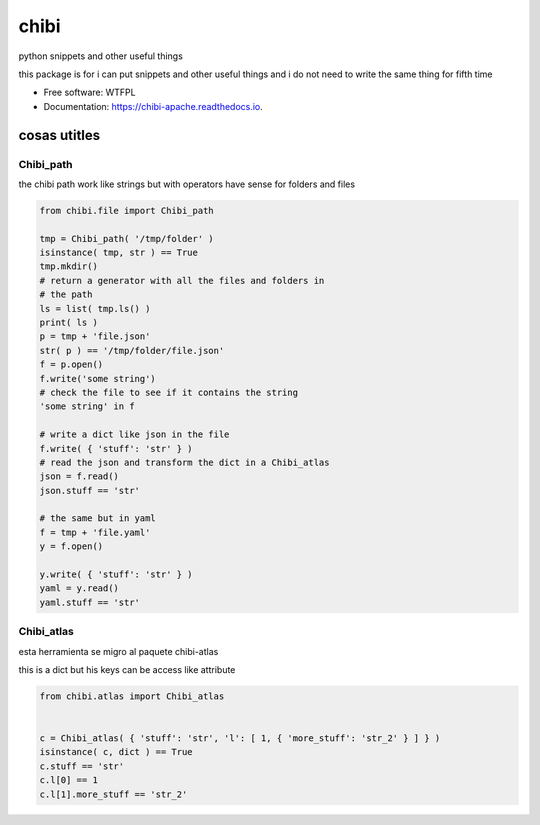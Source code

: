 =====
chibi
=====

.. image:: https://img.shields.io/pypi/v/chibi.svg
        :target: https://pypi.python.org/pypi/chibi

.. image:: https://readthedocs.org/projects/chibi/badge/?version=latest
    :target: https://chibi.readthedocs.io/en/latest/?badge=latest
    :alt: Documentation Status


python snippets and other useful things

this package is for i can put snippets and other useful things
and i do not need to write the same thing for fifth time


* Free software: WTFPL
* Documentation: https://chibi-apache.readthedocs.io.

*************
cosas utitles
*************

Chibi_path
==========

the chibi path work like strings but with operators have sense for folders
and files

.. code-block:: python

	from chibi.file import Chibi_path

	tmp = Chibi_path( '/tmp/folder' )
	isinstance( tmp, str ) == True
	tmp.mkdir()
	# return a generator with all the files and folders in
	# the path
	ls = list( tmp.ls() )
	print( ls )
	p = tmp + 'file.json'
	str( p ) == '/tmp/folder/file.json'
	f = p.open()
	f.write('some string')
	# check the file to see if it contains the string
	'some string' in f

	# write a dict like json in the file
	f.write( { 'stuff': 'str' } )
	# read the json and transform the dict in a Chibi_atlas
	json = f.read()
	json.stuff == 'str'

	# the same but in yaml
	f = tmp + 'file.yaml'
	y = f.open()

	y.write( { 'stuff': 'str' } )
	yaml = y.read()
	yaml.stuff == 'str'


Chibi_atlas
===========

esta herramienta se migro al paquete chibi-atlas

this is a dict but his keys can be access like attribute

.. code-block:: python

	from chibi.atlas import Chibi_atlas


	c = Chibi_atlas( { 'stuff': 'str', 'l': [ 1, { 'more_stuff': 'str_2' } ] } )
	isinstance( c, dict ) == True
	c.stuff == 'str'
	c.l[0] == 1
	c.l[1].more_stuff == 'str_2'
